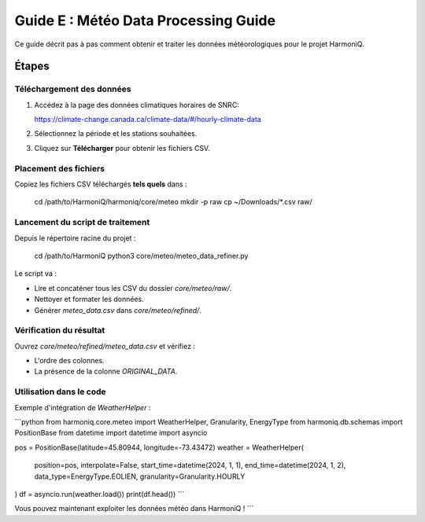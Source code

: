 Guide E : Météo Data Processing Guide
===========================

Ce guide décrit pas à pas comment obtenir et traiter les données météorologiques
pour le projet HarmoniQ.

Étapes
------

Téléchargement des données
~~~~~~~~~~~~~~~~~~~~~~~~~~~

1. Accédez à la page des données climatiques horaires de SNRC:

   https://climate-change.canada.ca/climate-data/#/hourly-climate-data

2. Sélectionnez la période et les stations souhaitées.
3. Cliquez sur **Télécharger** pour obtenir les fichiers CSV.

Placement des fichiers
~~~~~~~~~~~~~~~~~~~~~~

Copiez les fichiers CSV téléchargés **tels quels** dans :

   cd /path/to/HarmoniQ/harmoniq/core/meteo
   mkdir -p raw
   cp ~/Downloads/*.csv raw/

Lancement du script de traitement
~~~~~~~~~~~~~~~~~~~~~~~~~~~~~~~~~

Depuis le répertoire racine du projet :

   cd /path/to/HarmoniQ
   python3 core/meteo/meteo_data_refiner.py

Le script va :

- Lire et concaténer tous les CSV du dossier `core/meteo/raw/`.
- Nettoyer et formater les données.
- Générer `meteo_data.csv` dans `core/meteo/refined/`.

Vérification du résultat
~~~~~~~~~~~~~~~~~~~~~~~~

Ouvrez `core/meteo/refined/meteo_data.csv` et vérifiez :

- L'ordre des colonnes.
- La présence de la colonne `ORIGINAL_DATA`.

Utilisation dans le code
~~~~~~~~~~~~~~~~~~~~~~~~

Exemple d'intégration de `WeatherHelper` :

```python
from harmoniq.core.meteo import WeatherHelper, Granularity, EnergyType
from harmoniq.db.schemas import PositionBase
from datetime import datetime
import asyncio

pos = PositionBase(latitude=45.80944, longitude=-73.43472)
weather = WeatherHelper(
    position=pos,
    interpolate=False,
    start_time=datetime(2024, 1, 1),
    end_time=datetime(2024, 1, 2),
    data_type=EnergyType.EOLIEN,
    granularity=Granularity.HOURLY
)
df = asyncio.run(weather.load())
print(df.head())
```

Vous pouvez maintenant exploiter les données météo dans HarmoniQ !
```
